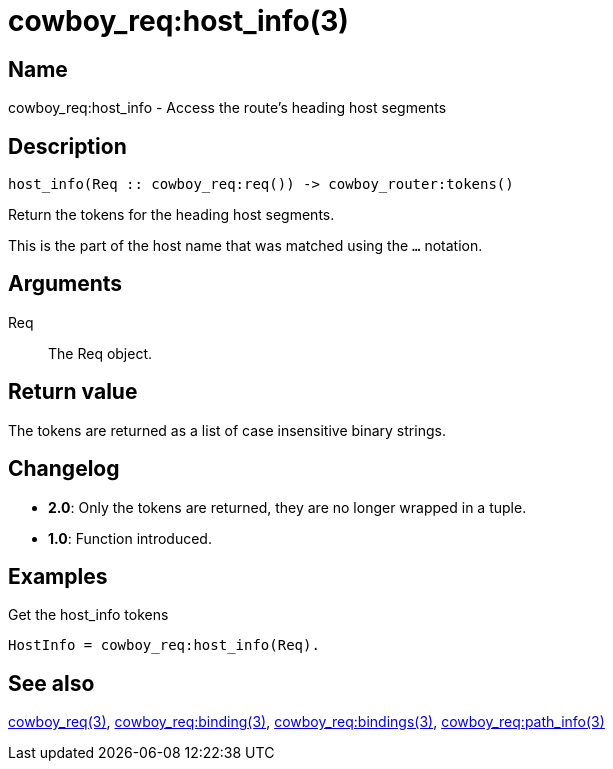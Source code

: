 = cowboy_req:host_info(3)

== Name

cowboy_req:host_info - Access the route's heading host segments

== Description

[source,erlang]
----
host_info(Req :: cowboy_req:req()) -> cowboy_router:tokens()
----

Return the tokens for the heading host segments.

This is the part of the host name that was matched using
the `...` notation.

== Arguments

Req::

The Req object.

== Return value

The tokens are returned as a list of case insensitive
binary strings.

== Changelog

* *2.0*: Only the tokens are returned, they are no longer wrapped in a tuple.
* *1.0*: Function introduced.

== Examples

.Get the host_info tokens
[source,erlang]
----
HostInfo = cowboy_req:host_info(Req).
----

== See also

link:man:cowboy_req(3)[cowboy_req(3)],
link:man:cowboy_req:binding(3)[cowboy_req:binding(3)],
link:man:cowboy_req:bindings(3)[cowboy_req:bindings(3)],
link:man:cowboy_req:path_info(3)[cowboy_req:path_info(3)]
